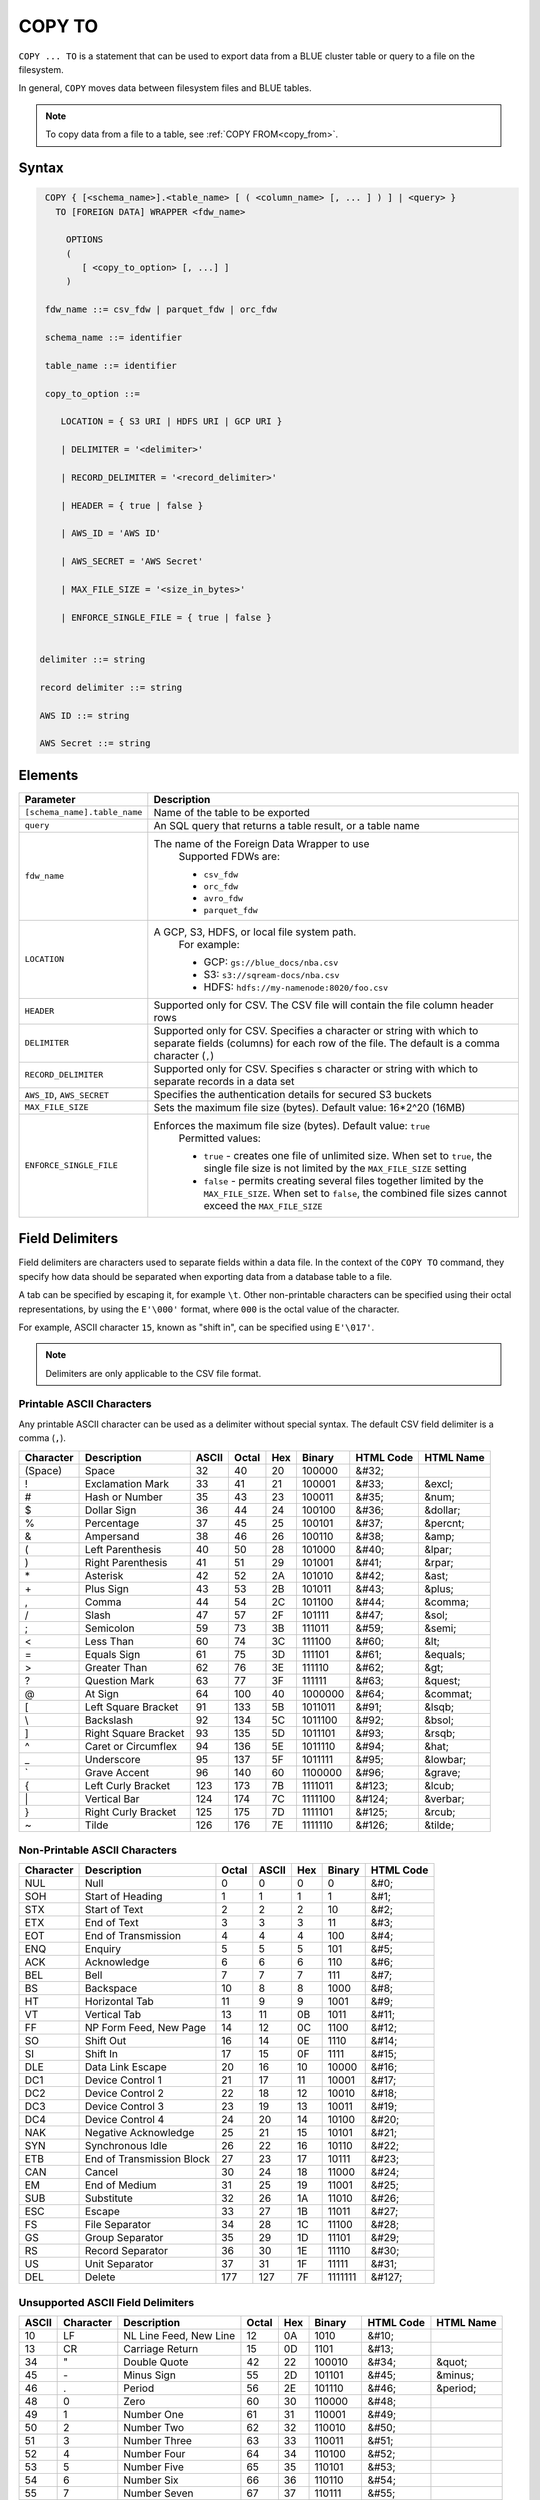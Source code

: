 .. _copy_to:

*******
COPY TO
*******

``COPY ... TO`` is a statement that can be used to export data from a BLUE cluster table or query to a file on the filesystem.

In general, ``COPY`` moves data between filesystem files and BLUE tables.

.. note:: To copy data from a file to a table, see :ref:`COPY FROM<copy_from>`.

Syntax
======

.. code-block:: postgres

   COPY { [<schema_name>].<table_name> [ ( <column_name> [, ... ] ) ] | <query> } 
     TO [FOREIGN DATA] WRAPPER <fdw_name>
      
       OPTIONS
       (
          [ <copy_to_option> [, ...] ]
       )
       
   fdw_name ::= csv_fdw | parquet_fdw | orc_fdw
   
   schema_name ::= identifier
  
   table_name ::= identifier

   copy_to_option ::= 

      LOCATION = { S3 URI | HDFS URI | GCP URI }   
      
      | DELIMITER = '<delimiter>'
      
      | RECORD_DELIMITER = '<record_delimiter>'
      
      | HEADER = { true | false }
      
      | AWS_ID = 'AWS ID'
      
      | AWS_SECRET = 'AWS Secret'
	  
      | MAX_FILE_SIZE = '<size_in_bytes>'
	  
      | ENFORCE_SINGLE_FILE = { true | false }


  delimiter ::= string

  record delimiter ::= string

  AWS ID ::= string

  AWS Secret ::= string

Elements
========

.. list-table:: 
   :widths: auto
   :header-rows: 1
   
   * - Parameter
     - Description
   * - ``[schema_name].table_name``
     - Name of the table to be exported
   * - ``query``
     - An SQL query that returns a table result, or a table name
   * - ``fdw_name``
     - The name of the Foreign Data Wrapper to use 
	Supported FDWs are:
	
	* ``csv_fdw``
	
	* ``orc_fdw``
	
	* ``avro_fdw``
	
	* ``parquet_fdw``
   * - ``LOCATION``
     - A GCP, S3, HDFS, or local file system path. 
	For example:

	* GCP: ``gs://blue_docs/nba.csv`` 
	
	* S3: ``s3://sqream-docs/nba.csv``
	
	* HDFS: ``hdfs://my-namenode:8020/foo.csv``

   * - ``HEADER``
     - Supported only for CSV. The CSV file will contain the file column header rows
   * - ``DELIMITER``
     - Supported only for CSV. Specifies a character or string with which to separate fields (columns) for each row of the file. The default is a comma character (``,``)
   * - ``RECORD_DELIMITER``
     - Supported only for CSV. Specifies s character or string with which to separate records in a data set
   * - ``AWS_ID``, ``AWS_SECRET``
     - Specifies the authentication details for secured S3 buckets
   * - ``MAX_FILE_SIZE``
     - Sets the maximum file size (bytes). Default value: 16*2^20 (16MB)
   * - ``ENFORCE_SINGLE_FILE``
     - Enforces the maximum file size (bytes). Default value: ``true``
	Permitted values: 
	
	* ``true`` - creates one file of unlimited size. When set to ``true``, the single file size is not limited by the ``MAX_FILE_SIZE`` setting
	
	* ``false`` - permits creating several files together limited by the ``MAX_FILE_SIZE``. When set to ``false``, the combined file sizes cannot exceed the ``MAX_FILE_SIZE`` 

Field Delimiters
================

Field delimiters are characters used to separate fields within a data file. In the context of the ``COPY TO`` command, they specify how data should be separated when exporting data from a database table to a file.

A tab can be specified by escaping it, for example ``\t``. Other non-printable characters can be specified using their octal representations, by using the ``E'\000'`` format, where ``000`` is the octal value of the character.

For example, ASCII character ``15``, known as "shift in", can be specified using ``E'\017'``.

.. note:: Delimiters are only applicable to the CSV file format.

Printable ASCII Characters
--------------------------

Any printable ASCII character can be used as a delimiter without special syntax. The default CSV field delimiter is a comma (``,``).

+---------------+----------------------+-----------+-----------+---------+------------+---------------+---------------+
| **Character** | **Description**      | **ASCII** | **Octal** | **Hex** | **Binary** | **HTML Code** | **HTML Name** |
+---------------+----------------------+-----------+-----------+---------+------------+---------------+---------------+
| (Space)       | Space                | 32        | 40        | 20      | 100000     | &#32;         |               |
+---------------+----------------------+-----------+-----------+---------+------------+---------------+---------------+
| !             | Exclamation Mark     | 33        | 41        | 21      | 100001     | &#33;         | &excl;        |
+---------------+----------------------+-----------+-----------+---------+------------+---------------+---------------+
| #             | Hash or Number       | 35        | 43        | 23      | 100011     | &#35;         | &num;         |
+---------------+----------------------+-----------+-----------+---------+------------+---------------+---------------+
| $             | Dollar Sign          | 36        | 44        | 24      | 100100     | &#36;         | &dollar;      |
+---------------+----------------------+-----------+-----------+---------+------------+---------------+---------------+
| %             | Percentage           | 37        | 45        | 25      | 100101     | &#37;         | &percnt;      |
+---------------+----------------------+-----------+-----------+---------+------------+---------------+---------------+
| &             | Ampersand            | 38        | 46        | 26      | 100110     | &#38;         | &amp;         |
+---------------+----------------------+-----------+-----------+---------+------------+---------------+---------------+
| (             | Left Parenthesis     | 40        | 50        | 28      | 101000     | &#40;         | &lpar;        |
+---------------+----------------------+-----------+-----------+---------+------------+---------------+---------------+
| )             | Right Parenthesis    | 41        | 51        | 29      | 101001     | &#41;         | &rpar;        |
+---------------+----------------------+-----------+-----------+---------+------------+---------------+---------------+
| \*\           | Asterisk             | 42        | 52        | 2A      | 101010     | &#42;         | &ast;         |
+---------------+----------------------+-----------+-----------+---------+------------+---------------+---------------+
| \+\           | Plus Sign            | 43        | 53        | 2B      | 101011     | &#43;         | &plus;        |
+---------------+----------------------+-----------+-----------+---------+------------+---------------+---------------+
| ,             | Comma                | 44        | 54        | 2C      | 101100     | &#44;         | &comma;       |
+---------------+----------------------+-----------+-----------+---------+------------+---------------+---------------+
| /             | Slash                | 47        | 57        | 2F      | 101111     | &#47;         | &sol;         |
+---------------+----------------------+-----------+-----------+---------+------------+---------------+---------------+
| ;             | Semicolon            | 59        | 73        | 3B      | 111011     | &#59;         | &semi;        |
+---------------+----------------------+-----------+-----------+---------+------------+---------------+---------------+
| <             | Less Than            | 60        | 74        | 3C      | 111100     | &#60;         | &lt;          |
+---------------+----------------------+-----------+-----------+---------+------------+---------------+---------------+
| =             | Equals Sign          | 61        | 75        | 3D      | 111101     | &#61;         | &equals;      |
+---------------+----------------------+-----------+-----------+---------+------------+---------------+---------------+
| >             | Greater Than         | 62        | 76        | 3E      | 111110     | &#62;         | &gt;          |
+---------------+----------------------+-----------+-----------+---------+------------+---------------+---------------+
| ?             | Question Mark        | 63        | 77        | 3F      | 111111     | &#63;         | &quest;       |
+---------------+----------------------+-----------+-----------+---------+------------+---------------+---------------+
| @             | At Sign              | 64        | 100       | 40      | 1000000    | &#64;         | &commat;      |
+---------------+----------------------+-----------+-----------+---------+------------+---------------+---------------+
| [             | Left Square Bracket  | 91        | 133       | 5B      | 1011011    | &#91;         | &lsqb;        |
+---------------+----------------------+-----------+-----------+---------+------------+---------------+---------------+
| \\            | Backslash            | 92        | 134       | 5C      | 1011100    | \&\#92\;      | &bsol;        |
+---------------+----------------------+-----------+-----------+---------+------------+---------------+---------------+
| ]             | Right Square Bracket | 93        | 135       | 5D      | 1011101    | &#93;         | &rsqb;        |
+---------------+----------------------+-----------+-----------+---------+------------+---------------+---------------+
| ^             | Caret or Circumflex  | 94        | 136       | 5E      | 1011110    | &#94;         | &hat;         |
+---------------+----------------------+-----------+-----------+---------+------------+---------------+---------------+
| _             | Underscore           | 95        | 137       | 5F      | 1011111    | &#95;         | &lowbar;      |
+---------------+----------------------+-----------+-----------+---------+------------+---------------+---------------+
| `             | Grave Accent         | 96        | 140       | 60      | 1100000    | \&\#96\;      | &grave;       |
+---------------+----------------------+-----------+-----------+---------+------------+---------------+---------------+
| {             | Left Curly Bracket   | 123       | 173       | 7B      | 1111011    | &#123;        | &lcub;        |
+---------------+----------------------+-----------+-----------+---------+------------+---------------+---------------+
| \|\           | Vertical Bar         | 124       | 174       | 7C      | 1111100    | &#124;        | &verbar;      |
+---------------+----------------------+-----------+-----------+---------+------------+---------------+---------------+
| }             | Right Curly Bracket  | 125       | 175       | 7D      | 1111101    | &#125;        | &rcub;        |
+---------------+----------------------+-----------+-----------+---------+------------+---------------+---------------+
| ~             | Tilde                | 126       | 176       | 7E      | 1111110    | &#126;        | &tilde;       |
+---------------+----------------------+-----------+-----------+---------+------------+---------------+---------------+

Non-Printable ASCII Characters
------------------------------

+---------------+---------------------------+-----------+-----------+---------+------------+---------------+
| **Character** | **Description**           | **Octal** | **ASCII** | **Hex** | **Binary** | **HTML Code** |
+---------------+---------------------------+-----------+-----------+---------+------------+---------------+
| NUL           | Null                      | 0         | 0         | 0       | 0          | &#0;          |
+---------------+---------------------------+-----------+-----------+---------+------------+---------------+
| SOH           | Start of Heading          | 1         | 1         | 1       | 1          | &#1;          |
+---------------+---------------------------+-----------+-----------+---------+------------+---------------+
| STX           | Start of Text             | 2         | 2         | 2       | 10         | &#2;          |
+---------------+---------------------------+-----------+-----------+---------+------------+---------------+
| ETX           | End of Text               | 3         | 3         | 3       | 11         | &#3;          |
+---------------+---------------------------+-----------+-----------+---------+------------+---------------+
| EOT           | End of Transmission       | 4         | 4         | 4       | 100        | &#4;          |
+---------------+---------------------------+-----------+-----------+---------+------------+---------------+
| ENQ           | Enquiry                   | 5         | 5         | 5       | 101        | &#5;          |
+---------------+---------------------------+-----------+-----------+---------+------------+---------------+
| ACK           | Acknowledge               | 6         | 6         | 6       | 110        | &#6;          |
+---------------+---------------------------+-----------+-----------+---------+------------+---------------+
| BEL           | Bell                      | 7         | 7         | 7       | 111        | &#7;          |
+---------------+---------------------------+-----------+-----------+---------+------------+---------------+
| BS            | Backspace                 | 10        | 8         | 8       | 1000       | &#8;          |
+---------------+---------------------------+-----------+-----------+---------+------------+---------------+
| HT            | Horizontal Tab            | 11        | 9         | 9       | 1001       | &#9;          |
+---------------+---------------------------+-----------+-----------+---------+------------+---------------+
| VT            | Vertical Tab              | 13        | 11        | 0B      | 1011       | &#11;         |
+---------------+---------------------------+-----------+-----------+---------+------------+---------------+
| FF            | NP Form Feed, New Page    | 14        | 12        | 0C      | 1100       | &#12;         |
+---------------+---------------------------+-----------+-----------+---------+------------+---------------+
| SO            | Shift Out                 | 16        | 14        | 0E      | 1110       | &#14;         |
+---------------+---------------------------+-----------+-----------+---------+------------+---------------+
| SI            | Shift In                  | 17        | 15        | 0F      | 1111       | &#15;         |
+---------------+---------------------------+-----------+-----------+---------+------------+---------------+
| DLE           | Data Link Escape          | 20        | 16        | 10      | 10000      | &#16;         |
+---------------+---------------------------+-----------+-----------+---------+------------+---------------+
| DC1           | Device Control 1          | 21        | 17        | 11      | 10001      | &#17;         |
+---------------+---------------------------+-----------+-----------+---------+------------+---------------+
| DC2           | Device Control 2          | 22        | 18        | 12      | 10010      | &#18;         |
+---------------+---------------------------+-----------+-----------+---------+------------+---------------+
| DC3           | Device Control 3          | 23        | 19        | 13      | 10011      | &#19;         |
+---------------+---------------------------+-----------+-----------+---------+------------+---------------+
| DC4           | Device Control 4          | 24        | 20        | 14      | 10100      | &#20;         |
+---------------+---------------------------+-----------+-----------+---------+------------+---------------+
| NAK           | Negative Acknowledge      | 25        | 21        | 15      | 10101      | &#21;         |
+---------------+---------------------------+-----------+-----------+---------+------------+---------------+
| SYN           | Synchronous Idle          | 26        | 22        | 16      | 10110      | &#22;         |
+---------------+---------------------------+-----------+-----------+---------+------------+---------------+
| ETB           | End of Transmission Block | 27        | 23        | 17      | 10111      | &#23;         |
+---------------+---------------------------+-----------+-----------+---------+------------+---------------+
| CAN           | Cancel                    | 30        | 24        | 18      | 11000      | &#24;         |
+---------------+---------------------------+-----------+-----------+---------+------------+---------------+
| EM            | End of Medium             | 31        | 25        | 19      | 11001      | &#25;         |
+---------------+---------------------------+-----------+-----------+---------+------------+---------------+
| SUB           | Substitute                | 32        | 26        | 1A      | 11010      | &#26;         |
+---------------+---------------------------+-----------+-----------+---------+------------+---------------+
| ESC           | Escape                    | 33        | 27        | 1B      | 11011      | &#27;         |
+---------------+---------------------------+-----------+-----------+---------+------------+---------------+
| FS            | File Separator            | 34        | 28        | 1C      | 11100      | &#28;         |
+---------------+---------------------------+-----------+-----------+---------+------------+---------------+
| GS            | Group Separator           | 35        | 29        | 1D      | 11101      | &#29;         |
+---------------+---------------------------+-----------+-----------+---------+------------+---------------+
| RS            | Record Separator          | 36        | 30        | 1E      | 11110      | &#30;         |
+---------------+---------------------------+-----------+-----------+---------+------------+---------------+
| US            | Unit Separator            | 37        | 31        | 1F      | 11111      | &#31;         |
+---------------+---------------------------+-----------+-----------+---------+------------+---------------+
| DEL           | Delete                    | 177       | 127       | 7F      | 1111111    | &#127;        |
+---------------+---------------------------+-----------+-----------+---------+------------+---------------+
   
Unsupported ASCII Field Delimiters
----------------------------------

+-----------+---------------+------------------------+-----------+---------+------------+---------------+---------------+
| **ASCII** | **Character** | **Description**        | **Octal** | **Hex** | **Binary** | **HTML Code** | **HTML Name** |
+-----------+---------------+------------------------+-----------+---------+------------+---------------+---------------+
| 10        | LF            | NL Line Feed, New Line | 12        | 0A      | 1010       | &#10;         |               |
+-----------+---------------+------------------------+-----------+---------+------------+---------------+---------------+
| 13        | CR            | Carriage Return        | 15        | 0D      | 1101       | &#13;         |               |
+-----------+---------------+------------------------+-----------+---------+------------+---------------+---------------+
| 34        | "             | Double Quote           | 42        | 22      | 100010     | &#34;         | &quot;        |
+-----------+---------------+------------------------+-----------+---------+------------+---------------+---------------+
| 45        | \-\           | Minus Sign             | 55        | 2D      | 101101     | &#45;         | &minus;       |
+-----------+---------------+------------------------+-----------+---------+------------+---------------+---------------+
| 46        | .             | Period                 | 56        | 2E      | 101110     | &#46;         | &period;      |
+-----------+---------------+------------------------+-----------+---------+------------+---------------+---------------+
| 48        | 0             | Zero                   | 60        | 30      | 110000     | &#48;         |               |
+-----------+---------------+------------------------+-----------+---------+------------+---------------+---------------+
| 49        | 1             | Number One             | 61        | 31      | 110001     | &#49;         |               |
+-----------+---------------+------------------------+-----------+---------+------------+---------------+---------------+
| 50        | 2             | Number Two             | 62        | 32      | 110010     | &#50;         |               |
+-----------+---------------+------------------------+-----------+---------+------------+---------------+---------------+
| 51        | 3             | Number Three           | 63        | 33      | 110011     | &#51;         |               |
+-----------+---------------+------------------------+-----------+---------+------------+---------------+---------------+
| 52        | 4             | Number Four            | 64        | 34      | 110100     | &#52;         |               |
+-----------+---------------+------------------------+-----------+---------+------------+---------------+---------------+
| 53        | 5             | Number Five            | 65        | 35      | 110101     | &#53;         |               |
+-----------+---------------+------------------------+-----------+---------+------------+---------------+---------------+
| 54        | 6             | Number Six             | 66        | 36      | 110110     | &#54;         |               |
+-----------+---------------+------------------------+-----------+---------+------------+---------------+---------------+
| 55        | 7             | Number Seven           | 67        | 37      | 110111     | &#55;         |               |
+-----------+---------------+------------------------+-----------+---------+------------+---------------+---------------+
| 56        | 8             | Number Eight           | 70        | 38      | 111000     | &#56;         |               |
+-----------+---------------+------------------------+-----------+---------+------------+---------------+---------------+
| 57        | 9             | Number Nine            | 71        | 39      | 111001     | &#57;         |               |
+-----------+---------------+------------------------+-----------+---------+------------+---------------+---------------+
| 58        | :             | Colon                  | 72        | 3A      | 111010     | &#58;         | &colon;       |
+-----------+---------------+------------------------+-----------+---------+------------+---------------+---------------+
| 65        | A             | Upper Case Letter A    | 101       | 41      | 1000001    | &#65;         |               |
+-----------+---------------+------------------------+-----------+---------+------------+---------------+---------------+
| 66        | B             | Upper Case Letter B    | 102       | 42      | 1000010    | &#66;         |               |
+-----------+---------------+------------------------+-----------+---------+------------+---------------+---------------+
| 67        | C             | Upper Case Letter C    | 103       | 43      | 1000011    | &#67;         |               |
+-----------+---------------+------------------------+-----------+---------+------------+---------------+---------------+
| 68        | D             | Upper Case Letter D    | 104       | 44      | 1000100    | &#68;         |               |
+-----------+---------------+------------------------+-----------+---------+------------+---------------+---------------+
| 69        | E             | Upper Case Letter E    | 105       | 45      | 1000101    | &#69;         |               |
+-----------+---------------+------------------------+-----------+---------+------------+---------------+---------------+
| 70        | F             | Upper Case Letter F    | 106       | 46      | 1000110    | &#70;         |               |
+-----------+---------------+------------------------+-----------+---------+------------+---------------+---------------+
| 71        | G             | Upper Case Letter G    | 107       | 47      | 1000111    | &#71;         |               |
+-----------+---------------+------------------------+-----------+---------+------------+---------------+---------------+
| 72        | H             | Upper Case Letter H    | 110       | 48      | 1001000    | &#72;         |               |
+-----------+---------------+------------------------+-----------+---------+------------+---------------+---------------+
| 73        | I             | Upper Case Letter I    | 111       | 49      | 1001001    | &#73;         |               |
+-----------+---------------+------------------------+-----------+---------+------------+---------------+---------------+
| 74        | J             | Upper Case Letter J    | 112       | 4A      | 1001010    | &#74;         |               |
+-----------+---------------+------------------------+-----------+---------+------------+---------------+---------------+
| 75        | K             | Upper Case Letter K    | 113       | 4B      | 1001011    | &#75;         |               |
+-----------+---------------+------------------------+-----------+---------+------------+---------------+---------------+
| 76        | L             | Upper Case Letter L    | 114       | 4C      | 1001100    | &#76;         |               |
+-----------+---------------+------------------------+-----------+---------+------------+---------------+---------------+
| 77        | M             | Upper Case Letter M    | 115       | 4D      | 1001101    | &#77;         |               |
+-----------+---------------+------------------------+-----------+---------+------------+---------------+---------------+
| 78        | N             | Upper Case Letter N    | 116       | 4E      | 1001110    | &#78;         |               |
+-----------+---------------+------------------------+-----------+---------+------------+---------------+---------------+
| 79        | O             | Upper Case Letter O    | 117       | 4F      | 1001111    | &#79;         |               |
+-----------+---------------+------------------------+-----------+---------+------------+---------------+---------------+
| 80        | P             | Upper Case Letter P    | 120       | 50      | 1010000    | &#80;         |               |
+-----------+---------------+------------------------+-----------+---------+------------+---------------+---------------+
| 81        | Q             | Upper Case Letter Q    | 121       | 51      | 1010001    | &#81;         |               |
+-----------+---------------+------------------------+-----------+---------+------------+---------------+---------------+
| 82        | R             | Upper Case Letter R    | 122       | 52      | 1010010    | &#82;         |               |
+-----------+---------------+------------------------+-----------+---------+------------+---------------+---------------+
| 83        | S             | Upper Case Letter S    | 123       | 53      | 1010011    | &#83;         |               |
+-----------+---------------+------------------------+-----------+---------+------------+---------------+---------------+
| 84        | T             | Upper Case Letter T    | 124       | 54      | 1010100    | &#84;         |               |
+-----------+---------------+------------------------+-----------+---------+------------+---------------+---------------+
| 85        | U             | Upper Case Letter U    | 125       | 55      | 1010101    | &#85;         |               |
+-----------+---------------+------------------------+-----------+---------+------------+---------------+---------------+
| 86        | V             | Upper Case Letter V    | 126       | 56      | 1010110    | &#86;         |               |
+-----------+---------------+------------------------+-----------+---------+------------+---------------+---------------+
| 87        | W             | Upper Case Letter W    | 127       | 57      | 1010111    | &#87;         |               |
+-----------+---------------+------------------------+-----------+---------+------------+---------------+---------------+
| 88        | X             | Upper Case Letter X    | 130       | 58      | 1011000    | &#88;         |               |
+-----------+---------------+------------------------+-----------+---------+------------+---------------+---------------+
| 89        | Y             | Upper Case Letter Y    | 131       | 59      | 1011001    | &#89;         |               |
+-----------+---------------+------------------------+-----------+---------+------------+---------------+---------------+
| 90        | Z             | Upper Case Letter Z    | 132       | 5A      | 1011010    | &#90;         |               |
+-----------+---------------+------------------------+-----------+---------+------------+---------------+---------------+
| 92        | \\            | Backslash              | 134       | 5C      | 01011100   | \&\#92\;      |               |
+-----------+---------------+------------------------+-----------+---------+------------+---------------+---------------+
| 97        | a             | Lower Case Letter a    | 141       | 61      | 1100001    | &#97;         |               |
+-----------+---------------+------------------------+-----------+---------+------------+---------------+---------------+
| 98        | b             | Lower Case Letter b    | 142       | 62      | 1100010    | &#98;         |               |
+-----------+---------------+------------------------+-----------+---------+------------+---------------+---------------+
| 99        | c             | Lower Case Letter c    | 143       | 63      | 1100011    | &#99;         |               |
+-----------+---------------+------------------------+-----------+---------+------------+---------------+---------------+
| 100       | d             | Lower Case Letter d    | 144       | 64      | 1100100    | &#100;        |               |
+-----------+---------------+------------------------+-----------+---------+------------+---------------+---------------+
| 101       | e             | Lower Case Letter e    | 145       | 65      | 1100101    | &#101;        |               |
+-----------+---------------+------------------------+-----------+---------+------------+---------------+---------------+
| 102       | f             | Lower Case Letter f    | 146       | 66      | 1100110    | &#102;        |               |
+-----------+---------------+------------------------+-----------+---------+------------+---------------+---------------+
| 103       | g             | Lower Case Letter g    | 147       | 67      | 1100111    | &#103;        |               |
+-----------+---------------+------------------------+-----------+---------+------------+---------------+---------------+
| 104       | h             | Lower Case Letter h    | 150       | 68      | 1101000    | &#104;        |               |
+-----------+---------------+------------------------+-----------+---------+------------+---------------+---------------+
| 105       | i             | Lower Case Letter i    | 151       | 69      | 1101001    | &#105;        |               |
+-----------+---------------+------------------------+-----------+---------+------------+---------------+---------------+
| 106       | j             | Lower Case Letter j    | 152       | 6A      | 1101010    | &#106;        |               |
+-----------+---------------+------------------------+-----------+---------+------------+---------------+---------------+
| 107       | k             | Lower Case Letter k    | 153       | 6B      | 1101011    | &#107;        |               |
+-----------+---------------+------------------------+-----------+---------+------------+---------------+---------------+
| 108       | l             | Lower Case Letter l    | 154       | 6C      | 1101100    | &#108;        |               |
+-----------+---------------+------------------------+-----------+---------+------------+---------------+---------------+
| 109       | m             | Lower Case Letter m    | 155       | 6D      | 1101101    | &#109;        |               |
+-----------+---------------+------------------------+-----------+---------+------------+---------------+---------------+
| 110       | n             | Lower Case Letter n    | 156       | 6E      | 1101110    | &#110;        |               |
+-----------+---------------+------------------------+-----------+---------+------------+---------------+---------------+
| 111       | o             | Lower Case Letter o    | 157       | 6F      | 1101111    | &#111;        |               |
+-----------+---------------+------------------------+-----------+---------+------------+---------------+---------------+
| 112       | p             | Lower Case Letter p    | 160       | 70      | 1110000    | &#112;        |               |
+-----------+---------------+------------------------+-----------+---------+------------+---------------+---------------+
| 113       | q             | Lower Case Letter q    | 161       | 71      | 1110001    | &#113;        |               |
+-----------+---------------+------------------------+-----------+---------+------------+---------------+---------------+
| 114       | r             | Lower Case Letter r    | 162       | 72      | 1110010    | &#114;        |               |
+-----------+---------------+------------------------+-----------+---------+------------+---------------+---------------+
| 115       | s             | Lower Case Letter s    | 163       | 73      | 1110011    | &#115;        |               |
+-----------+---------------+------------------------+-----------+---------+------------+---------------+---------------+
| 116       | t             | Lower Case Letter t    | 164       | 74      | 1110100    | &#116;        |               |
+-----------+---------------+------------------------+-----------+---------+------------+---------------+---------------+
| 117       | u             | Lower Case Letter u    | 165       | 75      | 1110101    | &#117;        |               |
+-----------+---------------+------------------------+-----------+---------+------------+---------------+---------------+
| 118       | v             | Lower Case Letter v    | 166       | 76      | 1110110    | &#118;        |               |
+-----------+---------------+------------------------+-----------+---------+------------+---------------+---------------+
| 119       | w             | Lower Case Letter w    | 167       | 77      | 1110111    | &#119;        |               |
+-----------+---------------+------------------------+-----------+---------+------------+---------------+---------------+
| 120       | x             | Lower Case Letter x    | 170       | 78      | 1111000    | &#120;        |               |
+-----------+---------------+------------------------+-----------+---------+------------+---------------+---------------+
| 121       | y             | Lower Case Letter y    | 171       | 79      | 1111001    | &#121;        |               |
+-----------+---------------+------------------------+-----------+---------+------------+---------------+---------------+
| 122       | z             | Lower Case Letter z    | 172       | 7A      | 1111010    | &#122;        |               |
+-----------+---------------+------------------------+-----------+---------+------------+---------------+---------------+

Date Format
-----------

The date format in the output CSV is formatted as ISO 8601 (``2019-12-31 20:30:55.123``), regardless of how it was parsed initially with :ref:`COPY FROM date parser<copy_date_parsers>`.

For more information on the ``datetime`` format, see :ref:`sql_data_types_date`.

Examples
========

Exporting Data to Cloud Storage
-------------------------------

Saving files to an authenticated S3 bucket **without** the header row:

.. code-block:: psql
   
	COPY
	  nba TO
	WRAPPER
	  csv_fdw
	OPTIONS
	  (
	    LOCATION = 's3://sqream-docs/nba.csv',
	    DELIMITER = '\t',
	    HEADER = false,
	    AWS_ID = 'my_aws_id', 
	    AWS_SECRET = 'my_aws_secret'	
	  );

Exporting a table to a CSV file **with** the HEADER row:

.. code-block:: psql
   
	COPY
	  nba TO
	WRAPPER
	  csv_fdw
	OPTIONS
	  (
	    LOCATION = 'gs://blue_docs/nba.csv',
	    DELIMITER = '\t',
	    HEADER = true
	  );

Exporting a table to a TSV file with a HEADER row:

.. code-block:: psql
   
	COPY
	  nba TO 
	WRAPPER 
	  csv_fdw 
	OPTIONS 
	  (
	    LOCATION = 's3://sqream-docs/nba.csv', 
	    DELIMITER = '\t', 
	    HEADER = true
	  );

Using Non-Printable ASCII Characters as Delimiters
--------------------------------------------------

The following is an example of using non-printable ASCII characters as delimiters:

Non-printable characters can be specified using their octal representations, by using the ``E'\000'`` format, where ``000`` is the octal value of the character.

For example, ASCII character ``15``, known as "shift in", can be specified using ``E'\017'``.

.. code-block:: psql
   
	COPY
	  nba TO 
	WRAPPER 
	  csv_fdw 
	OPTIONS 
	  (
	    LOCATION = 's3://sqream-docs/nba.csv', 
	    DELIMITER = '\t', 
	    DELIMITER = E'\017'
	  );

.. code-block:: psql
   
	COPY
	  nba TO 
	WRAPPER 
	  csv_fdw 
	OPTIONS 
	  (
	    LOCATION = 's3://sqream-docs/nba.csv', 
	    DELIMITER = '\t', 
	    DELIMITER = E'\011' -- 011 is a tab character
	  );   

Using the ``MAX_FILE_SIZE`` and ``ENFORCE_SINGLE_FILE`` parameters
------------------------------------------------------------------

.. code-block:: psql

	COPY 
	  nba TO 
	WRAPPER 
	  csv_fdw 
	OPTIONS
	  (
	    MAX_FILE_SIZE = '250000000',
	    ENFORCE_SINGLE_FILE = 'true',
	    LOCATION = 's3://sqream-docs/nba.csv'
	  );

Permissions
=============

The ``COPY TO`` command requires a ``SELECT`` permission on every table or schema that is referenced by the statement.